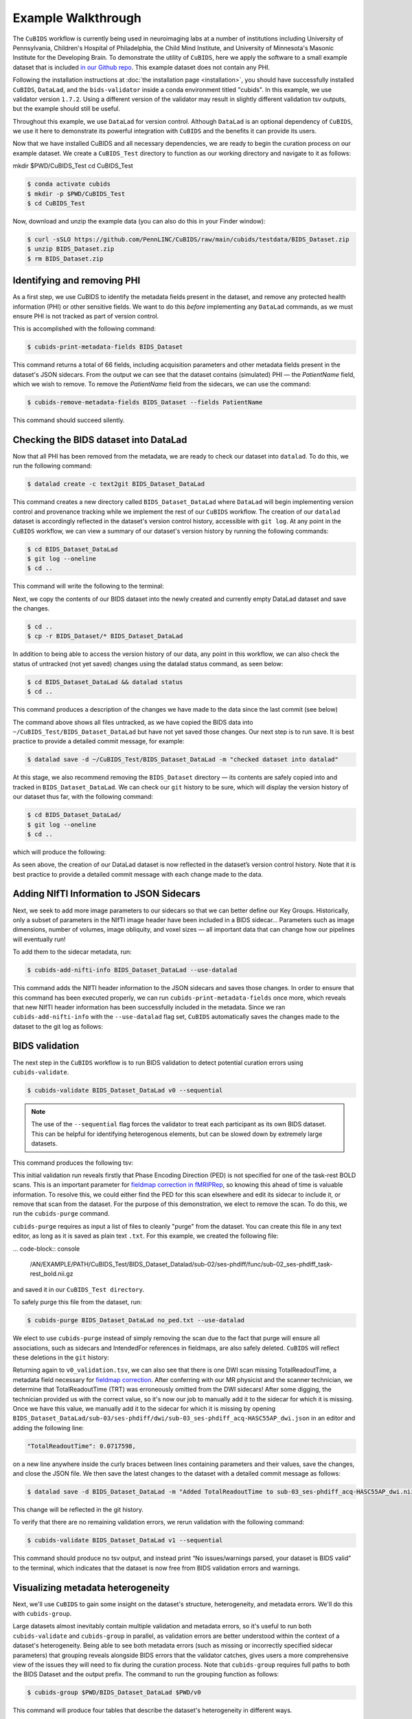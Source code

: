 ===================
Example Walkthrough
===================

The ``CuBIDS`` workflow is currently being used in neuroimaging labs at a number of institutions 
including University of Pennsylvania, Children's Hospital of Philadelphia, the Child Mind Institute, 
and University of Minnesota's Masonic Institute for the Developing Brain. To demonstrate the utility of
``CuBIDS``, here we apply the software to a small example dataset that is included `in our Github repo <https://github.com/PennLINC/CuBIDS/tree/main/cubids/testdata/BIDS_Dataset>`_.
This example dataset does not contain any PHI. 

Following the installation instructions at :doc:`the installation page <installation>`,
you should have successfully installed ``CuBIDS``, ``DataLad``, and the ``bids-validator`` inside a
conda environment titled "cubids". In this example, we use validator version ``1.7.2``.
Using a different version of the validator may result in slightly different validation
tsv outputs, but the example should still be useful. 

Throughout this example, we use ``DataLad`` for version control. Although ``DataLad``
is an optional dependency of ``CuBIDS``, we use it here to demonstrate its
powerful integration with ``CuBIDS`` and the benefits it can provide its users. 

Now that we have installed CuBIDS and all necessary dependencies, we are ready to begin the curation 
process on our example dataset. We create a ``CuBIDS_Test`` directory to function as our working directory 
and navigate to it as follows:

mkdir $PWD/CuBIDS_Test 
cd CuBIDS_Test

.. code-block:: console

    $ conda activate cubids
    $ mkdir -p $PWD/CuBIDS_Test
    $ cd CuBIDS_Test

Now, download and unzip the example data (you can also do this in your Finder window):

.. code-block:: console
    
    $ curl -sSLO https://github.com/PennLINC/CuBIDS/raw/main/cubids/testdata/BIDS_Dataset.zip
    $ unzip BIDS_Dataset.zip
    $ rm BIDS_Dataset.zip

Identifying and removing PHI 
------------------------------------------

As a first step, we use CuBIDS to identify the metadata fields present in the dataset,
and remove any protected health information (PHI) or other sensitive fields. We want to do this *before* implementing any
``DataLad`` commands, as we must ensure PHI is not tracked as part of version control.

This is accomplished with the following command:

.. code-block:: console

    $ cubids-print-metadata-fields BIDS_Dataset

This command returns a total of 66 fields, including acquisition parameters and other metadata 
fields present in the dataset's JSON sidecars. From the output we can see that the dataset contains
(simulated) PHI — the `PatientName` field, which we wish to remove. 
To remove the `PatientName` field from the sidecars, we can use the command:

.. code-block:: console

    $ cubids-remove-metadata-fields BIDS_Dataset --fields PatientName

This command should succeed silently.

Checking the BIDS dataset into DataLad
-------------------------------------------

Now that all PHI has been removed from the metadata, we are ready to check our dataset into ``datalad``. 
To do this, we run the following command:

.. code-block:: console

    $ datalad create -c text2git BIDS_Dataset_DataLad

This command creates a new directory called ``BIDS_Dataset_DataLad`` where
``DataLad`` will begin implementing version control and provenance tracking while
we implement the rest of our ``CuBIDS`` workflow.
The creation of our ``datalad`` dataset is accordingly reflected in the dataset's version control 
history, accessible with ``git log``. At any point in the ``CuBIDS`` workflow,
we can view a summary of our dataset's version history by running the following commands:

.. code-block:: console 

    $ cd BIDS_Dataset_DataLad
    $ git log --oneline
    $ cd ..

This command will write the following to the terminal: 

.. image:: _static/screenshot_1.png

Next, we copy the contents of our BIDS dataset into the newly created and currently empty DataLad 
dataset and save the changes. 

.. code-block:: console

    $ cd ..
    $ cp -r BIDS_Dataset/* BIDS_Dataset_DataLad

In addition to being able to access the version history of our data, any point in this workflow, we can 
also check the status of untracked (not yet saved) changes using the datalad status command, as seen 
below: 

.. code-block:: console 

    $ cd BIDS_Dataset_DataLad && datalad status
    $ cd ..

This command produces a description of the changes we have made to the data since the last commit 
(see below)

.. image:: _static/screenshot_2.png

The command above shows all files untracked, as we have copied the BIDS data into 
``~/CuBIDS_Test/BIDS_Dataset_DataLad`` but have not yet saved those changes. Our next step is to 
run save. It is best practice to provide a detailed commit message, for example:

.. code-block:: console

    $ datalad save -d ~/CuBIDS_Test/BIDS_Dataset_DataLad -m "checked dataset into datalad"

At this stage, we also recommend removing the ``BIDS_Dataset`` directory — its contents are
safely copied into and tracked in ``BIDS_Dataset_DataLad``.
We can check our ``git`` history to be sure, which will display the version history of our dataset 
thus far, with the following command: 

.. code-block:: console

    $ cd BIDS_Dataset_DataLad/
    $ git log --oneline
    $ cd ..

which will produce the following: 

.. image:: _static/screenshot_3.png

As seen above, the creation of our DataLad dataset is now reflected in the dataset’s version control 
history. Note that it is best practice to provide a detailed commit message with each change made to
the data. 


Adding NIfTI Information to JSON Sidecars
-------------------------------------------

Next, we seek to add more image parameters to our sidecars so that we can better define our Key Groups.
Historically, only a subset of parameters in the NIfTI image header have been included in a BIDS sidecar...
Parameters such as image dimensions, number of volumes, image obliquity, and voxel sizes — all important
data that can change how our pipelines will eventually run!

To add them to the sidecar metadata, run:

.. code-block:: console

    $ cubids-add-nifti-info BIDS_Dataset_DataLad --use-datalad

This command adds the NIfTI header information to the JSON sidecars and saves those changes. In order 
to ensure that this command has been executed properly, we can run ``cubids-print-metadata-fields`` 
once more, which reveals that new NIfTI header information has been successfully included in the metadata. 
Since we ran ``cubids-add-nifti-info`` with the ``--use-datalad`` flag set, ``CuBIDS`` automatically saves
the changes made to the dataset to the git log as follows:


.. image:: _static/screenshot_4.png

BIDS validation 
----------------

The next step in the ``CuBIDS`` workflow is to run BIDS validation
to detect potential curation errors using ``cubids-validate``.

.. code-block:: console

    $ cubids-validate BIDS_Dataset_DataLad v0 --sequential

.. note::  The use of the ``--sequential`` flag forces the validator to treat each participant as its own BIDS dataset. This can be helpful for identifying heterogenous elements, but can be slowed down by extremely large datasets.

This command produces the following tsv: 

.. tsv-table:: v0_validation.tsv
   :file: _static/v0_validation.tsv
   :widths: 10, 10, 10, 10, 10, 40, 10
   :header-rows: 1

This initial validation run reveals firstly that Phase Encoding Direction (PED) is not specified
for one of the task-rest BOLD scans. This is an important parameter
for `fieldmap correction in fMRIPRep <nipreps.org/sdcflows/master/index.html>`_, 
so knowing this ahead of time is valuable information.
To resolve this, we could either find the PED for this scan elsewhere and 
edit its sidecar to include it, or remove that scan from the dataset.
For the purpose of this demonstration, we elect to remove 
the scan. To do this, we run the ``cubids-purge`` command.

``cubids-purge`` requires as input a list of files to cleanly 
"purge" from the dataset. You can create this file in any
text editor, as long as it is saved as plain text ``.txt``. For this example, we created the following file: 

... code-block:: console
    
    /AN/EXAMPLE/PATH/CuBIDS_Test/BIDS_Dataset_Datalad/sub-02/ses-phdiff/func/sub-02_ses-phdiff_task-rest_bold.nii.gz


and saved it in our ``CuBIDS_Test directory``. 

To safely purge this file from the dataset, run:

.. code-block:: console

    $ cubids-purge BIDS_Dataset_DataLad no_ped.txt --use-datalad 

We elect to use ``cubids-purge`` instead of simply removing the scan
due to the fact that purge will ensure all associations,
such as sidecars and IntendedFor references in fieldmaps, are
also safely deleted. ``CuBIDS`` will reflect these deletions in the
``git`` history:

.. image:: _static/screenshot_5.png


Returning again to ``v0_validation.tsv``, we can also see that there is one DWI scan missing 
TotalReadoutTime, a metadata field necessary for 
`fieldmap correction <nipreps.org/sdcflows/master/index.html>`_.
After conferring with our MR physicist and the scanner technician, we determine 
that TotalReadoutTime (TRT) was erroneously omitted from the DWI sidecars!
After some digging, the technician provided us with the correct value, so it's now our job to manually 
add it to the sidecar for which it is missing. Once we have this value, we manually add it to the sidecar 
for which it is missing by opening ``BIDS_Dataset_DataLad/sub-03/ses-phdiff/dwi/sub-03_ses-phdiff_acq-HASC55AP_dwi.json`` 
in an editor and adding the following line: 

.. code-block:: console 

    "TotalReadoutTime": 0.0717598,

on a new line anywhere inside the curly braces between lines containing parameters and their values, 
save the changes, and close the JSON file. We then save the latest changes to the dataset with a 
detailed commit message as follows:

.. code-block:: console

    $ datalad save -d BIDS_Dataset_DataLad -m "Added TotalReadoutTime to sub-03_ses-phdiff_acq-HASC55AP_dwi.nii.json"

This change will be reflected in the git history.

.. image:: _static/screenshot_6.png

To verify that there are no remaining validation errors, we rerun validation with the following command:

.. code-block:: console

    $ cubids-validate BIDS_Dataset_DataLad v1 --sequential

This command should produce no tsv output, and instead print “No issues/warnings parsed, your dataset is 
BIDS valid” to the terminal, which indicates that the dataset is now free from BIDS validation errors 
and warnings.

Visualizing metadata heterogeneity
-----------------------------------

Next, we'll use ``CuBIDS`` to gain some insight on the
dataset's structure, heterogeneity, and metadata errors.
We'll do this with ``cubids-group``.

Large datasets almost inevitably contain multiple validation and metadata 
errors, so it's useful to run both ``cubids-validate`` and ``cubids-group``
in parallel, as validation errors are better understood within the context of a dataset's heterogeneity. Being able to see 
both metadata errors (such as missing or incorrectly specified
sidecar parameters) that grouping reveals alongside BIDS errors that
the validator catches, gives users a more comprehensive view of
the issues they will need to fix during the curation process. Note that ``cubids-group`` requires 
full paths to both the BIDS Dataset and the output prefix. The command to run the grouping function as follows:

.. code-block:: console

    $ cubids-group $PWD/BIDS_Dataset_DataLad $PWD/v0

This command will produce four tables that describe the dataset's
heterogeneity in different ways.

#. ``v0_summary.tsv`` contains all detected Key and Parameter groups and provides a high-level overview of the heterogeneity in the entire dataset.
#. ``v0_files.tsv`` maps each imaging file in the BIDS directory to a Key and Parameter group.
#. ``v0_AcqGrouping.tsv`` maps each session in the dataset to an Acquisition Group.
#. ``v0_AcqGroupInfo.txt`` lists the set of scanning parameters present in each Acquisition Group.

By first examining ``v0_summary.tsv`` users are given he opportunity to
conduct metadata quality assurance (QA). The file can help identify
instances of incomplete, incorrect, or unusable parameter groups,
based on acquisition fields such as dimension and voxel sizes, number of volumes, obliquity, and more. 

While ``v0_validation.tsv`` identified all the BIDS validation errors 
present in the dataset, it did not identify any potential issues that
might be present within the sidecars' metadata. Below, we see insances of missing
metadata fields in a handful of sidecars, which may impact successful execution of BIDS Apps. 

.. tsv-table:: v0_summary.tsv
   :file: _static/v0_summary.tsv
   :widths: 3, 3, 3, 3, 3, 3, 3, 3, 4, 4, 4, 4, 4, 4, 4, 4, 4, 4, 4, 4, 4, 4, 4, 4, 4, 4, 4, 4
   :header-rows: 1

Examining ``v0_summary.tsv`` we can see that one DWI Parameter Group — ``acquisition-HASC55AP_datatype-dwi_suffix-dwi__2`` — contains
only one scan (see "Counts" column) with only 10 volumes (see 
"NumVolumes" column). Since the majority of DWI scans in this dataset 
have 61 volumes, ``CuBIDS`` assigns this single scan to a "Variant"
(i.e. non-dominant) Parameter Group, and automatically populates
that Parameter Group's "RenameKeyGroup" column in ``v0_summary.tsv``
with a suggested name: ``acquisition-HASC55APVARIANTNumVolumes_datatype-dwi_suffix-dwi``.
This time, though, we elect to remove this scan because it does not have enough volumes to be usable for most analyses. 
To do this, we can either use ``cubids-purge`` again, *or* we could
edit v0_summary.tsv by adding ``0`` to the ``MergeInto`` column
in the row (Parameter Group) we want to remove. This will ensure all
scans in that Parameter Group (in this example, just one scan) are removed. 

Make this change and save this edited version of ``v0_summary.tsv`` as ``v0_edited_summary.tsv``, which will be passed to ``cubids-apply`` in our next 
curation step. 

.. tsv-table:: v0_edited_summary.tsv
   :file: _static/v0_edited_summary.tsv
   :widths: 3, 3, 3, 3, 3, 3, 3, 3, 4, 4, 4, 4, 4, 4, 4, 4, 4, 4, 4, 4, 4, 4, 4, 4, 4, 4, 4, 4
   :header-rows: 1

Applying changes
-----------------

Now that all metadata issues have been addressed — both validation and
``CuBIDS`` summary — we are ready to rename our files based on their
RenameKeyGroup values and apply the requested deletion in ``v0_edited_summary.tsv``. The ``cubids-apply`` 
function renames scans in each Variant Parameter Group according to the metadata parameters with a flag “VARIANT”, which is useful 
because the user will then be able to see, in each scan’s filename, which metadata parameters associated with that scan vary from 
those in the acquisition’s Dominant Group. Note that like in cubids-group, cubids-apply requires full paths 
to the BIDS Dataset, summary and files tsvs, and output prefix. We execute cubids-apply with the following 
command:

.. code-block:: console

    $ cubids-apply $PWD/BIDS_Dataset_DataLad $PWD/v0_edited_summary.tsv $PWD/v0_files.tsv $PWD/v1 --use-datalad


Checking our git log, we can see that our changes from apply have been saved.

.. image:: _static/screenshot_7.png

We can check the four grouping tsvs ``cubids-apply`` produces (``v1_*``) to ensure they look as 
expected — that all files with variant scanning parameters have been renamed to indicate the parameters 
that vary in the acquisition fields of their filenames.

Exemplar testing
-----------------

The curation of the dataset is complete; finally, it's time
for pre-processing. To streamline this step, and as an added measure
for reproducibility and quality assurance, ``CuBIDS`` facilitates this
subsequent step through the creation of an *Exemplar Dataset*: a subset
of the full dataset that spans the full variation of acquisitions and
parameters by including one subject from each Acquisition Group.
By testing only one subject per Acquisition Group, users are able to
pinpoint specific metadata values and scans that may trigger
pipeline failures. These acquisition groups could then be evaluated in
more detail and flagged for remediation or exclusion. The *Exemplar 
Dataset* can easily be created with the ``cubids-copy-exemplars``
command, to which we pass in ``v2_AcqGrouping.tsv`` as input
(the post ``cubids-apply`` acquisition grouping tsv).

.. code-block:: console

    $ cubids-copy-exemplars BIDS_Dataset_DataLad Exemplar_Dataset v1_AcqGrouping.tsv --use-datalad

Since we used the ``use-datalad`` flag, ``Exemplar_Dataset`` is a DataLad dataset with the version history 
tracked in its git log (see below): 

.. image:: _static/screenshot_8.png

Once a preprocessing pipeline completes successfully on the Exemplar Dataset, 
the full dataset can be executed with confidence, as a pipeline's
behavior on the full range of metadata heterogeneity in the dataset 
will have already been discovered during exemplar testing. 